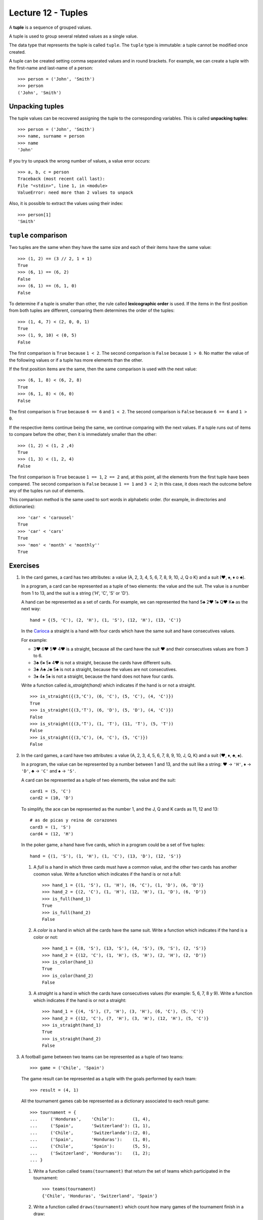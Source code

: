 Lecture 12 - Tuples
-------------------

.. index:: tuple

A **tuple** is a sequence of grouped values.

A tuple is used to group several related values as a single value.

The data type that represents the tuple is called ``tuple``.
The ``tuple`` type is immutable: a tuple cannot be modified once created.

.. index:: tuple literal

A tuple can be created
setting comma separated values and in round brackets.
For example,
we can create a tuple with the first-name and last-name of a person::

    >>> person = ('John', 'Smith')
    >>> person
    ('John', 'Smith')

Unpacking tuples
~~~~~~~~~~~~~~~~

.. index:: unpacking

The tuple values can be recovered assigning the tuple to the corresponding variables.
This is called **unpacking tuples**::

    >>> person = ('John', 'Smith')
    >>> name, surname = person
    >>> name
    'John'

If you try to unpack the wrong number of values,
a value error occurs::

    >>> a, b, c = person
    Traceback (most recent call last):
    File "<stdin>", line 1, in <module>
    ValueError: need more than 2 values to unpack

Also, it is possible to extract the values using their index::

    >>> person[1]
    'Smith'

``tuple`` comparison
~~~~~~~~~~~~~~~~~~~~~~

Two tuples are the same
when they have the same size
and each of their items have the same value::

    >>> (1, 2) == (3 // 2, 1 + 1)
    True
    >>> (6, 1) == (6, 2)
    False
    >>> (6, 1) == (6, 1, 0)
    False

.. index:: lexicographic order

To determine if a tuple is smaller than other,
the rule called **lexicographic order** is used.
If the items in the first position from both tuples are different,
comparing them determines the order of the tuples::

    >>> (1, 4, 7) < (2, 0, 0, 1)
    True
    >>> (1, 9, 10) < (0, 5)
    False

The first comparison is  ``True`` because ``1 < 2``.
The second comparison is ``False`` because ``1 > 0``.
No matter the value of the following values
or if a tuple has more elements than the other.

If the first position items are the same,
then the same comparison is used with the next value::

    >>> (6, 1, 8) < (6, 2, 8)
    True
    >>> (6, 1, 8) < (6, 0)
    False

The first comparison is  ``True`` because ``6 == 6`` and ``1 < 2``.
The second comparison is ``False`` because ``6 == 6`` and ``1 > 0``.

If the respective items continue being the same,
we continue comparing with the next values.
If a tuple runs out of items to compare before the other,
then it is immediately smaller than the other::

    >>> (1, 2) < (1, 2 ,4)
    True
    >>> (1, 3) < (1, 2, 4)
    False

The first comparison is ``True`` because ``1 == 1``, ``2 == 2``
and, at this point, all the elements from the first tuple have been compared.
The second comparison is ``False`` because ``1 == 1`` and ``3 < 2``;
in this case, it does reach the outcome before any of the tuples run out of elements.

This comparison method is the same used to sort words in alphabetic order.
(for example, in directories and dictionaries)::

    >>> 'car' < 'carousel'
    True
    >>> 'car' < 'cars'
    True
    >>> 'mon' < 'month' < 'monthly''
    True

Exercises
~~~~~~~~~

#. In the card games, a card has two attributes:
   a value (A, 2, 3, 4, 5, 6, 7, 8, 9, 10, J, Q o K) and
   a suit (♥, ♠, ♦ o ♣).     
     
   In a program, a card can be represented as a tuple
   of two elements: the value and the suit.
   The value is a number from 1 to 13, and the suit is a string ('H', 'C', 'S' or 'D').
     
   A hand can be represented as a set of cards.
   For example, we can represented the hand 5♣ 2♥ 1♠ Q♥ K♣ as the next way:
     
   ::   
     
       hand = {(5, 'C'), (2, 'H'), (1, 'S'), (12, 'H'), (13, 'C')}  
     
   In the `Carioca`_ a straight is a hand with four cards which have the same suit and have consecutives values.
     
   .. _Carioca: http://en.wikipedia.org/wiki/Carioca_(card_game)

   For example:     
     
   * 3♥ 6♥ 5♥ 4♥ is a straight, because all the card have the suit ♥ and their consecutives values
     are from 3 to 6.
   * 3♣ 6♦ 5♦ 4♥ is not a straight, because the cards have different suits.  
   * 3♣ A♣ J♣ 5♣ is not a straight, because the values are not consecutives.
   * 3♠ 4♠ 5♠ is not a straight, because the hand does not have four cards.
     
     
   Write a function called *is_straight(hand)* which indicates if the hand is or not a straight.
  
   ::   
   
        >>> is_straight({(3,'C'), (6, 'C'), (5, 'C'), (4, 'C')})  
        True    
        >>> is_straight({(3,'T'), (6, 'D'), (5, 'D'), (4, 'C')})  
        False   
        >>> is_straight({(3,'T'), (1, 'T'), (11, 'T'), (5, 'T'))  
        False   
        >>> is_straight({(3,'C'), (4, 'C'), (5, 'C')})
        False    

#. In the card games, a card have two attributes:
   a value (A, 2, 3, 4, 5, 6, 7, 8, 9, 10, J, Q, K)     
   and a suit (♥, ♦, ♣, ♠).     
   
   In a program, the value can be represented by a number between 1 and 13,
   and the suit like a string:    
   ♥ → ``'H'``,
   ♦ → ``'D'``,
   ♣ → ``'C'`` and     
   ♠ → ``'S'``.
   
   A card can be represented as a tuple of two elements, the value and the suit::
 
      card1 = (5, 'C')   
      card2 = (10, 'D')  
   
   To simplify, the ace can be represented as the number 1, 
   and the J, Q and K cards as  11, 12 and 13:: 
   
      # as de picas y reina de corazones    
      card3 = (1, 'S')   
      card4 = (12, 'H')  
   
   In the poker game,
   a hand have five cards,
   which in a program could be a set of five tuples::
   
       hand = {(1, 'S'), (1, 'H'), (1, 'C'), (13, 'D'), (12, 'S')}   
   
   #. A *full* is a hand in which three cards must have a common value,
      and the other two cards has another coomon value.
      Write a function which indicates if the hand is or not a full::
         
          >>> hand_1 = {(1, 'S'), (1, 'H'), (6, 'C'), (1, 'D'), (6, 'D')}     
          >>> hand_2 = {(2, 'C'), (1, 'H'), (12, 'H'), (1, 'D'), (6, 'D')}    
          >>> is_full(hand_1) 
          True     
          >>> is_full(hand_2) 
          False   
   
   #. A *color* is a hand in which all the cards have the same suit.
      Write a function which indicates if the hand is a color or not::
         
       >>> hand_1 = {(8, 'S'), (13, 'S'), (4, 'S'), (9, 'S'), (2, 'S')}
       >>> hand_2 = {(12, 'C'), (1, 'H'), (5, 'H'), (2, 'H'), (2, 'D')}
       >>> is_color(hand_1)
       True    
       >>> is_color(hand_2)
       False   
   
   #. A *straight* is a hand in which the cards have consecutives values
      (for example: 5, 6, 7, 8 y 9).   
      Write a function which indicates if the hand is or not a straight::   
         
       >>> hand_1 = {(4, 'S'), (7, 'H'), (3, 'H'), (6, 'C'), (5, 'C')}     
       >>> hand_2 = {(12, 'C'), (7, 'H'), (3, 'H'), (12, 'H'), (5, 'C')}   
       >>> is_straight(hand_1)   
       True    
       >>> is_straight(hand_2)   
       False   
   
#. A football game between two teams
   can be represented as a tuple of two teams::
   
       >>> game = ('Chile', 'Spain')     
   
   The game result
   can be represented as a tuple with the goals   
   performed by each team::
       
       >>> result = (4, 1)    
   
   All the tournament games
   cab be represented as a dictionary
   associated to each result game::
   
       >>> tournament = {  
       ...     ('Honduras',    'Chile'):       (1, 4),   
       ...     ('Spain',       'Switzerland'): (1, 1),   
       ...     ('Chile',       'Switzerlanda'):(2, 0),   
       ...     ('Spain',       'Honduras'):    (1, 0),   
       ...     ('Chile',       'Spain'):       (5, 5),   
       ...     ('Switzerland', 'Honduras'):    (1, 2);   
       ... }   
   
   #. Write a function called ``teams(tournament)``  
      that return the set of teams which participated in the tournament::
         
          >>> teams(tournament)   
          {'Chile', 'Honduras', 'Switzerland', 'Spain'}    
   
   #. Write a function called ``draws(tournament)``    
      which count how many games of the tournament finish in a draw::   
         
       >>> draws(tournament)     

   #. When a team win a game, receives 3 points; 
      when draws, receive 1 point, and when lose, does not receive any point.
      Write a function called ``points(team, tournament)`` 
      which return how many points obtained a team in a tournament::

          >>> points('Chile', tournament) 
          7 
          >>> points('Honduras', tournament)    
          3 
   
   #. The difference of the goals of a team    
      is the sum of all the goals maded 
      minus the sum of the goals against.  
      Write a function ``gf(team, tournament)``     
      which returns the goal differences    
      of a team in a tournament::    
         
          >>> gd('Chile', tournament)     
          5 
          >>> gd('Honduras', tournament)  
          -3
         
   #. Write a function called ``best_game(tournament)``  
      which return the game with more goals::
         
          >>> best_game(tournament)   
          ('Chile', 'España')   
   
   #. Write a function called ``position_table(tournament)``  
      which return a tuple lists
      ``(team, points, goal differences)``   
      order by the points from highest to lowest.
      The teams with the same points, must be ordered by goal differeneces
      from highest to lowest::
         
          >>> position_table(tournament)   
          [('Spain', 6, 2), ('Chile', 6, 1), ('Switzerland', 4, 0), ('Honduras', 1, -3)] 

    
#. The dates can be represented as tuples ``(year, month, day)``.    
   
   To associate each person with his birth day,   
   you can use a dictionary::
   
        >>> n = {     
        ...     'Pepito': (1990, 10, 20),     
        ...     'Yayita': (1992, 3, 3), 
        ...     'Panchito': (1989, 10, 20),   
        ...     'Perica': (1989, 12, 8),
        ...     'Fulanita': (1991, 2, 14),    
        ... }   
   
   #. Write a function called ``same_day(date1, date2)``     
      that indicates if both dates occur the same day of the year
      (consider different years)::   
      
          >>> same_day((2010, 6, 11), (1990, 6, 11)) 
          True    
          >>> same_day((1981, 8, 12), (1981, 5, 12)) 
          False   
   
   #. Write a function called ``older(n)``
      that indicates how is the older person,
      verifying the birth day in the ``n`` dictionary::
   
          >>> older(n)    
          'Panchito'    
   
   #. Write a function called ``first_birthday(n)``  
      which indicates how is the person that have the first birthday
      of the year::
   
          >>> first_birthday(n)
          'Fulanita'    

#. A line (or straight line) in the Euclidean plane is described by the equation:
   
   .. math::   
   
       y = mx + b,   
   
   where `m` is the *slope* (or gradient)  
   and `b` is the *y-intercept*.     
   All the line points satisfied the equation.
   
   In a program,   
   a line can be represented as a tuple ``(m, b)``.    
   
   The algorithms to solve the next equation are very simple,
   if you do not remember,,     
   you can search it in your favorite math book or in internet.
   
   #. Write a function called ``point_in_line(p, r)`` 
      which indicates if the ``p`` point is in the ``r`` line::   
         
          >>> line = (2, -1) 
          >>> point_in_line((2, 3), line)     
          True    
          >>> point_in_line((0, -1), line)    
          True    
          >>> point_in_line((1, 2), line)     
          False   
   
   #. Write a function called ``are_parallel(r1, r2)``
      which determine if two lines ``r1`` and ``r2`` are parallel,
      i.e., do not intersect at any point. 
   
   #. Write a function called ``line_throught(p1, p2)`` 
      which return the line that throught the ``p1`` and ``p2`` points::
   
          >>> line_throught((-2, 4), (4, 1))     
          (-0.5, 3.0)   
   
      You can verify if the function is correct with the previous function ``point_in_line(p,r)``::
   
           >>> p1 = (-2, 4)    
           >>> p2 = (4, 1)     
           >>> r = line_throught(p1, p2)    
           >>> point_in_line(p1, r) 
           True    
           >>> point_in_line(p2, r) 
           True    
   
   #. Write a function called ``point_of_intersection(r1, r2)``    
      which return the point where the two lines intersect:: 
         
          >>> r1 = (2, 1)     
          >>> r2 = (-1, 4)    
          >>> point_of_intersection(r1, r2)     
          (1.0, 3.0)    
         
      If the lines are parallel,
      the function must return ``None``.

  
#. For this problem, consider the following characteristics of a person:

   * Name,
   * Sex (male or female),
   * Age,
   * Favorite music, and
   * zodical sign.                                                                                                                  
   
   In the program to do, a person will be represented as a tuple::
   
       person_1 =    ('Pepito', 'M', 27, 'rock', 'leo') 
       person_2 =    ('Yayita', 'F', 23, 'cumbia', 'virgo')                                                                                                                   
   
   Two  people are compatible if:
   
   * Are of opposite sex (man and women),
   * under 10 years of age difference,
   * like the same music, and
   * their zodiac sign are compatible.
      
   To find out which signs are compatible,
   there is a set "signos_compatibles"
   tuplas having "(signo_mujer,signo_hombre)",
   that `you can download here`_.
   If a tupla is in the set, means that the signs are compatible.
   
       >>> ('aries', 'tauro') in signos_compatibles
       True
   
   # means that Aries women
   # is compatible with Taurus man.                                                                                                                                          
   
       >>> ('capricornio', 'libra') in signos_compatibles
       False
   
   # It means that women Capricorn
   # is not compatible with free men. 
   
   Write a function "compatibles(p1, p2)", to indicate
   if two people are compatible or not.
    
      .. _you can download here: ../../_static/programs/signs.py
